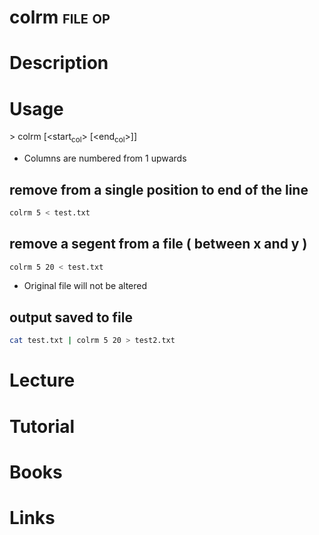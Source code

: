 #+TAGS: file op


* colrm								    :file:op:
* Description
* Usage
> colrm [<start_col> [<end_col>]]

- Columns are numbered from 1 upwards

** remove from a single position to end of the line
#+BEGIN_SRC sh
colrm 5 < test.txt
#+END_SRC

** remove a segent from a file ( between x and y )
#+BEGIN_SRC sh
colrm 5 20 < test.txt
#+END_SRC
- Original file will not be altered

** output saved to file
#+BEGIN_SRC sh
cat test.txt | colrm 5 20 > test2.txt
#+END_SRC

* Lecture
* Tutorial
* Books
* Links

